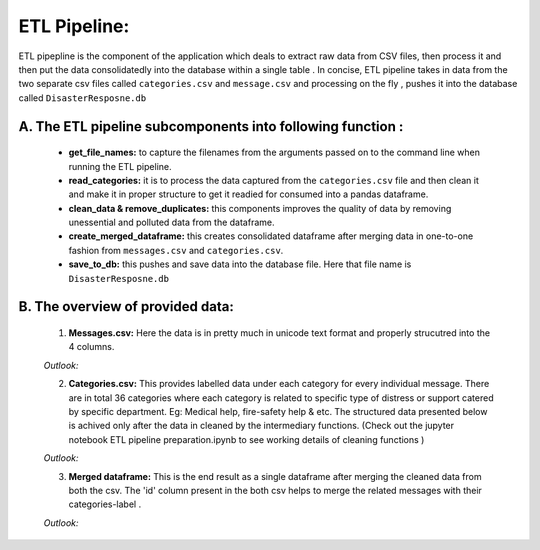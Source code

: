 ETL Pipeline:
====================

ETL pipepline is the component of the application which deals to extract raw data from CSV files, then process it and then put the data consolidatedly into the database within a single table . In concise, ETL pipeline takes in data from the two separate csv files called ``categories.csv`` and ``message.csv`` and processing on the fly , pushes it into the database called ``DisasterResposne.db`` 

A. The ETL pipeline subcomponents into following function :
************************************************************
    - **get_file_names:** to capture the filenames from the arguments passed on to the command line when running the ETL pipeline.
    - **read_categories:** it is to process the data captured from the ``categories.csv`` file and then clean it and make it in proper structure to get it readied for consumed into a pandas dataframe. 
    - **clean_data & remove_duplicates:** this components improves the quality of data by removing unessential and polluted data from the dataframe.
    - **create_merged_dataframe:**  this creates consolidated dataframe after merging data in one-to-one fashion from ``messages.csv`` and ``categories.csv``.
    - **save_to_db:** this pushes and save data into the database file. Here that file name is ``DisasterResposne.db`` 

B. The overview of provided data:
**************************************
    1. **Messages.csv:** Here the data is in pretty much in unicode text format and properly strucutred into the 4 columns.

    *Outlook:*  
        .. image:: ../_static/message_data.png

    2. **Categories.csv:** This provides labelled data under each category for every individual message. There are in total 36 categories where each category is related to specific type of distress or support catered by specific department. Eg: Medical help, fire-safety help & etc. The structured data presented below is achived only after the data in cleaned by the intermediary functions. (Check out the jupyter notebook ETL pipeline preparation.ipynb to see working details of cleaning functions )
    
    *Outlook:* 
         .. image:: ../_static/categories.png
    
    3. **Merged dataframe:** This is the end result as a single dataframe after merging the cleaned data from both the csv. The 'id' column present in the both csv helps to merge the related messages with their categories-label . 

    *Outlook:* 
        .. image:: ../_static/merge_data.png